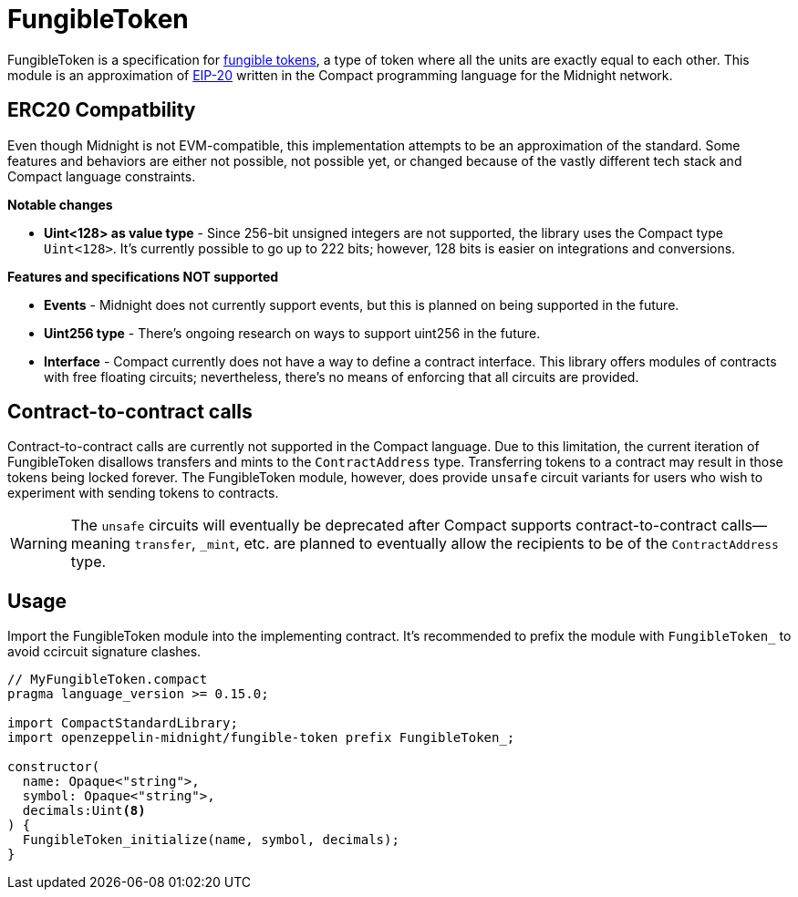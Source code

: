 :fungible-tokens: https://docs.openzeppelin.com/contracts/5.x/tokens#different-kinds-of-tokens[fungible tokens]
:eip-20: https://eips.ethereum.org/EIPS/eip-20[EIP-20]

= FungibleToken

FungibleToken is a specification for {fungible-tokens},
a type of token where all the units are exactly equal to each other.
This module is an approximation of {eip-20} written in the Compact programming language for the Midnight network.

== ERC20 Compatbility

Even though Midnight is not EVM-compatible, this implementation attempts to be an approximation of the standard.
Some features and behaviors are either not possible, not possible yet, or changed because of the vastly different tech stack
and Compact language constraints.

**Notable changes**

- **Uint<128> as value type** - Since 256-bit unsigned integers are not supported, the library uses the Compact type `Uint<128>`.
It's currently possible to go up to 222 bits; however, 128 bits is easier on integrations and conversions.

**Features and specifications NOT supported**

- **Events** - Midnight does not currently support events, but this is planned on being supported in the future.
- **Uint256 type** - There's ongoing research on ways to support uint256 in the future.
- **Interface** - Compact currently does not have a way to define a contract interface.
This library offers modules of contracts with free floating circuits; nevertheless, there's no means of enforcing that all circuits are provided.

== Contract-to-contract calls

Contract-to-contract calls are currently not supported in the Compact language.
Due to this limitation, the current iteration of FungibleToken disallows transfers and mints to the `ContractAddress` type.
Transferring tokens to a contract may result in those tokens being locked forever.
The FungibleToken module, however, does provide `unsafe` circuit variants for users who wish to experiment with sending tokens to contracts.

WARNING: The `unsafe` circuits will eventually be deprecated after Compact supports contract-to-contract calls—meaning
`transfer`, `_mint`, etc. are planned to eventually allow the recipients to be of the `ContractAddress` type.

== Usage

Import the FungibleToken module into the implementing contract.
It's recommended to prefix the module with `FungibleToken_` to avoid ccircuit signature clashes.

```typescript
// MyFungibleToken.compact
pragma language_version >= 0.15.0;

import CompactStandardLibrary;
import openzeppelin-midnight/fungible-token prefix FungibleToken_;

constructor(
  name: Opaque<"string">,
  symbol: Opaque<"string">,
  decimals:Uint<8>
) {
  FungibleToken_initialize(name, symbol, decimals);
}
```
